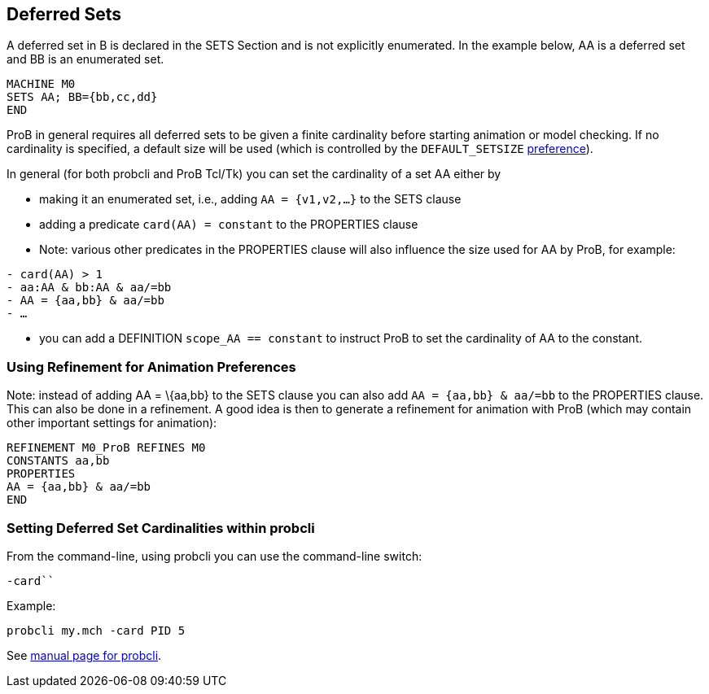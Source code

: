[[deferred-sets]]
== Deferred Sets

A deferred set in B is declared in the SETS Section and is not
explicitly enumerated. In the example below, AA is a deferred set and BB
is an enumerated set.

....
MACHINE M0
SETS AA; BB={bb,cc,dd}
END
....

ProB in general requires all deferred sets to be given a finite
cardinality before starting animation or model checking. If no
cardinality is specified, a default size will be used (which is
controlled by the `DEFAULT_SETSIZE`
<<controlling-prob-preferences,preference>>).

In general (for both probcli and ProB Tcl/Tk) you can set the
cardinality of a set AA either by

* making it an enumerated set, i.e., adding `AA = {v1,v2,…}` to the SETS
clause
* adding a predicate `card(AA) = constant` to the PROPERTIES clause
* Note: various other predicates in the PROPERTIES clause will also
influence the size used for AA by ProB, for example:

`- card(AA) > 1` +
`- aa:AA & bb:AA & aa/=bb` +
`- AA = {aa,bb} & aa/=bb` +
`- …`

* you can add a DEFINITION `scope_AA == constant` to instruct ProB to
set the cardinality of AA to the constant.

[[using-refinement-for-animation-preferences]]
=== Using Refinement for Animation Preferences

Note: instead of adding AA = \{aa,bb} to the SETS clause you can also
add `AA = {aa,bb} & aa/=bb` to the PROPERTIES clause. This can also be
done in a refinement. A good idea is then to generate a refinement for
animation with ProB (which may contain other important settings for
animation):

....
REFINEMENT M0_ProB REFINES M0
CONSTANTS aa,bb
PROPERTIES
AA = {aa,bb} & aa/=bb
END
....

[[setting-deferred-set-cardinalities-within-probcli]]
=== Setting Deferred Set Cardinalities within probcli

From the command-line, using probcli you can use the command-line
switch:

`-card```

Example:

`probcli my.mch -card PID 5`

See
link:/Using_the_Command-Line_Version_of_ProB#-card_.3CGS.3E_.3CVAL.3E[manual
page for probcli].
